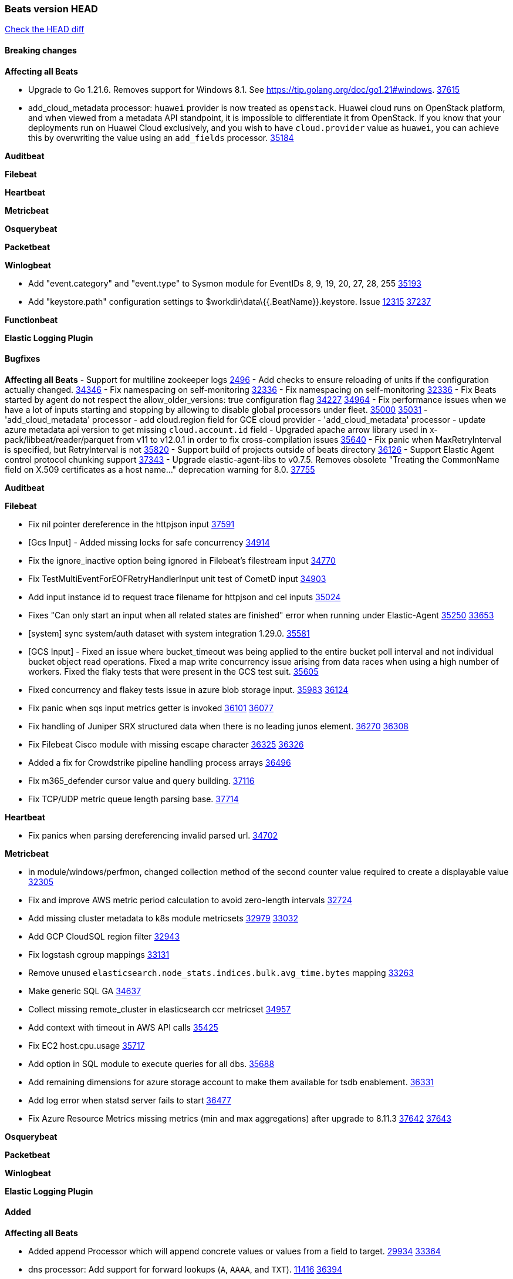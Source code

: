 // Use these for links to issue and pulls. Note issues and pulls redirect one to
// each other on Github, so don't worry too much on using the right prefix.
:issue: https://github.com/elastic/beats/issues/
:pull: https://github.com/elastic/beats/pull/

=== Beats version HEAD
https://github.com/elastic/beats/compare/v8.8.1\...main[Check the HEAD diff]

==== Breaking changes

*Affecting all Beats*

- Upgrade to Go 1.21.6. Removes support for Windows 8.1. See https://tip.golang.org/doc/go1.21#windows. {pull}37615[37615]
- add_cloud_metadata processor: `huawei` provider is now treated as `openstack`. Huawei cloud runs on OpenStack
platform, and when viewed from a metadata API standpoint, it is impossible to differentiate it from OpenStack. If you
know that your deployments run on Huawei Cloud exclusively, and you wish to have `cloud.provider` value as `huawei`,
you can achieve this by overwriting the value using an `add_fields` processor. {pull}35184[35184]

*Auditbeat*


*Filebeat*


*Heartbeat*

*Metricbeat*


*Osquerybeat*


*Packetbeat*


*Winlogbeat*

- Add "event.category" and "event.type" to Sysmon module for EventIDs 8, 9, 19, 20, 27, 28, 255 {pull}35193[35193]
- Add "keystore.path" configuration settings to $workdir\data\{{.BeatName}}.keystore. Issue {issue}12315[12315] {pull}37237[37237]

*Functionbeat*


*Elastic Logging Plugin*


==== Bugfixes

*Affecting all Beats*
- Support for multiline zookeeper logs {issue}2496[2496]
- Add checks to ensure reloading of units if the configuration actually changed. {pull}34346[34346]
- Fix namespacing on self-monitoring {pull}32336[32336]
- Fix namespacing on self-monitoring {pull}32336[32336]
- Fix Beats started by agent do not respect the allow_older_versions: true configuration flag {issue}34227[34227] {pull}34964[34964]
- Fix performance issues when we have a lot of inputs starting and stopping by allowing to disable global processors under fleet. {issue}35000[35000] {pull}35031[35031]
- 'add_cloud_metadata' processor - add cloud.region field for GCE cloud provider
- 'add_cloud_metadata' processor - update azure metadata api version to get missing `cloud.account.id` field
- Upgraded apache arrow library used in x-pack/libbeat/reader/parquet from v11 to v12.0.1 in order to fix cross-compilation issues {pull}35640[35640]
- Fix panic when MaxRetryInterval is specified, but RetryInterval is not {pull}35820[35820]
- Support build of projects outside of beats directory {pull}36126[36126]
- Support Elastic Agent control protocol chunking support {pull}37343[37343]
- Upgrade elastic-agent-libs to v0.7.5. Removes obsolete "Treating the CommonName field on X.509 certificates as a host name..." deprecation warning for 8.0. {pull}37755[37755]

*Auditbeat*


*Filebeat*

- Fix nil pointer dereference in the httpjson input {pull}37591[37591]
- [Gcs Input] - Added missing locks for safe concurrency {pull}34914[34914]
- Fix the ignore_inactive option being ignored in Filebeat's filestream input {pull}34770[34770]
- Fix TestMultiEventForEOFRetryHandlerInput unit test of CometD input {pull}34903[34903]
- Add input instance id to request trace filename for httpjson and cel inputs {pull}35024[35024]
- Fixes "Can only start an input when all related states are finished" error when running under Elastic-Agent {pull}35250[35250] {issue}33653[33653]
- [system] sync system/auth dataset with system integration 1.29.0. {pull}35581[35581]
- [GCS Input] - Fixed an issue where bucket_timeout was being applied to the entire bucket poll interval and not individual bucket object read operations. Fixed a map write concurrency issue arising from data races when using a high number of workers. Fixed the flaky tests that were present in the GCS test suit. {pull}35605[35605]
- Fixed concurrency and flakey tests issue in azure blob storage input. {issue}35983[35983] {pull}36124[36124]
- Fix panic when sqs input metrics getter is invoked {pull}36101[36101] {issue}36077[36077]
- Fix handling of Juniper SRX structured data when there is no leading junos element. {issue}36270[36270] {pull}36308[36308]
- Fix Filebeat Cisco module with missing escape character {issue}36325[36325] {pull}36326[36326]
- Added a fix for Crowdstrike pipeline handling process arrays {pull}36496[36496]
- Fix m365_defender cursor value and query building. {pull}37116[37116]
- Fix TCP/UDP metric queue length parsing base. {pull}37714[37714]

*Heartbeat*

- Fix panics when parsing dereferencing invalid parsed url. {pull}34702[34702]

*Metricbeat*

- in module/windows/perfmon, changed collection method of the second counter value required to create a displayable value {pull}32305[32305]
- Fix and improve AWS metric period calculation to avoid zero-length intervals {pull}32724[32724]
- Add missing cluster metadata to k8s module metricsets {pull}32979[32979] {pull}33032[33032]
- Add GCP CloudSQL region filter {pull}32943[32943]
- Fix logstash cgroup mappings {pull}33131[33131]
- Remove unused `elasticsearch.node_stats.indices.bulk.avg_time.bytes` mapping {pull}33263[33263]
- Make generic SQL GA {pull}34637[34637]
- Collect missing remote_cluster in elasticsearch ccr metricset {pull}34957[34957]
- Add context with timeout in AWS API calls {pull}35425[35425]
- Fix EC2 host.cpu.usage {pull}35717[35717]
- Add option in SQL module to execute queries for all dbs. {pull}35688[35688]
- Add remaining dimensions for azure storage account to make them available for tsdb enablement. {pull}36331[36331]
- Add log error when statsd server fails to start {pull}36477[36477]
- Fix Azure Resource Metrics missing metrics (min and max aggregations) after upgrade to 8.11.3 {issue}37642[37642] {pull}37643[37643]

*Osquerybeat*


*Packetbeat*


*Winlogbeat*



*Elastic Logging Plugin*


==== Added

*Affecting all Beats*

- Added append Processor which will append concrete values or values from a field to target. {issue}29934[29934] {pull}33364[33364]
- dns processor: Add support for forward lookups (`A`, `AAAA`, and `TXT`). {issue}11416[11416] {pull}36394[36394]
- [Enhanncement for host.ip and host.mac] Disabling netinfo.enabled option of add-host-metadata processor {pull}36506[36506]
  Setting environmental variable ELASTIC_NETINFO:false in Elastic Agent pod will disable the netinfo.enabled option of add_host_metadata processor
- allow `queue` configuration settings to be set under the output. {issue}35615[35615] {pull}36788[36788]
- Beats will now connect to older Elasticsearch instances by default {pull}36884[36884]
- Raise up logging level to warning when attempting to configure beats with unknown fields from autodiscovered events/environments
- elasticsearch output now supports `idle_connection_timeout`. {issue}35616[35615] {pull}36843[36843]
- Upgrade golang/x/net to v0.17.0. Updates the publicsuffix table used by the registered_domain processor. {pull}36969[36969]
Setting environmental variable ELASTIC_NETINFO:false in Elastic Agent pod will disable the netinfo.enabled option of add_host_metadata processor
- The Elasticsearch output can now configure performance presets with the `preset` configuration field. {pull}37259[37259]
- Upgrade to elastic-agent-libs v0.7.3 and golang.org/x/crypto v0.17.0. {pull}37544[37544]
- Make more selective the Pod autodiscovery upon node and namespace update events. {issue}37338[37338] {pull}37431[37431]

*Auditbeat*


*Filebeat*

- add documentation for decode_xml_wineventlog processor field mappings.  {pull}32456[32456]
- httpjson input: Add request tracing logger. {issue}32402[32402] {pull}32412[32412]
- Add cloudflare R2 to provider list in AWS S3 input. {pull}32620[32620]
- Add support for single string containing multiple relation-types in getRFC5988Link. {pull}32811[32811]
- Added separation of transform context object inside httpjson. Introduced new clause `.parent_last_response.*` {pull}33499[33499]
- Added metric `sqs_messages_waiting_gauge` for aws-s3 input. {pull}34488[34488]
- Add nginx.ingress_controller.upstream.ip to related.ip {issue}34645[34645] {pull}34672[34672]
- Add unix socket log parsing for nginx ingress_controller {pull}34732[34732]
- Added metric `sqs_worker_utilization` for aws-s3 input. {pull}34793[34793]
- Add MySQL authentication message parsing and `related.ip` and `related.user` fields {pull}34810[34810]
- Add nginx ingress_controller parsing if one of upstreams fails to return response {pull}34787[34787]
- Add oracle authentication messages parsing {pull}35127[35127]
- Add `clean_session` configuration setting for MQTT input.  {pull}35806[16204]
- Add support for a simplified input configuraton when running under Elastic-Agent {pull}36390[36390]
- Added support for Okta OAuth2 provider in the CEL input. {issue}36336[36336] {pull}36521[36521]
- Added support for new features & removed partial save mechanism in the Azure Blob Storage input. {issue}35126[35126] {pull}36690[36690]
- Added support for new features and removed partial save mechanism in the GCS input. {issue}35847[35847] {pull}36713[36713]
- Re-use buffers to optimise memory allocation in fingerprint mode of filestream {pull}36736[36736]
- Allow http_endpoint input to receive PUT and PATCH requests. {pull}36734[36734]
- Add cache processor. {pull}36786[36786]
- Avoid unwanted publication of Azure entity records. {pull}36753[36753]
- Avoid unwanted publication of Okta entity records. {pull}36770[36770]
- Add support for Digest Authentication to CEL input. {issue}35514[35514] {pull}36932[36932]
- Use filestream input with file_identity.fingerprint as default for hints autodiscover. {issue}35984[35984] {pull}36950[36950]
- Add network processor in addition to interface based direction resolution. {pull}37023[37023]
- Add setup option `--force-enable-module-filesets`, that will act as if all filesets have been enabled in a module during setup. {issue}30915[30915] {pull}99999[99999]
- Make CEL input log current transaction ID when request tracing is turned on. {pull}37065[37065]
- Made Azure Blob Storage input GA and updated docs accordingly. {pull}37128[37128]
- Add request trace logging to http_endpoint input. {issue}36951[36951] {pull}36957[36957]
- Made GCS input GA and updated docs accordingly. {pull}37127[37127]
- Suppress and log max HTTP request retry errors in CEL input. {pull}37160[37160]
- Prevent CEL input from re-entering the eval loop when an evaluation failed. {pull}37161[37161]
- Update CEL extensions library to v1.7.0. {pull}37172[37172]
- Add support for complete URL replacement in HTTPJSON chain steps. {pull}37486[37486]
- Add support for user-defined query selection in EntraID entity analytics provider. {pull}37653[37653]
- Update CEL extensions library to v1.8.0 to provide runtime error location reporting. {issue}37304[37304] {pull}37718[37718]
- Add request trace logging for chained API requests. {issue}37551[36551] {pull}37682[37682]
- Relax TCP/UDP metric polling expectations to improve metric collection. {pull}37714[37714]

*Auditbeat*


*Libbeat*

*Heartbeat*
- Added status to monitor run log report.
- Upgrade github.com/elastic/go-elasticsearch/v8 to v8.12.0. {pull}37673[37673]

*Metricbeat*

- Add per-thread metrics to system_summary {pull}33614[33614]
- Add GCP CloudSQL metadata {pull}33066[33066]
- Add GCP Carbon Footprint metricbeat data {pull}34820[34820]
- Add event loop utilization metric to Kibana module {pull}35020[35020]
- Fix containerd metrics grouping for TSDB {pull}37537[37537]
- Add metrics grouping by dimensions and time to Azure app insights {pull}36634[36634]
- Align on the algorithm used to transform Prometheus histograms into Elasticsearch histograms {pull}36647[36647]
- Enhance GCP billing with detailed tables identification, additional fields, and optimized data handling. {pull}36902[36902]
- Add a `/inputs/` route to the HTTP monitoring endpoint that exposes metrics for each metricset instance. {pull}36971[36971]
- Add linux IO metrics to system/process {pull}37213[37213]
- Add new memory/cgroup metrics to Kibana module {pull}37232[37232]
- Update `getOpTimestamp` in `replstatus` to fix sort and temp files generation issue in mongodb. {pull}37688[37688]

*Osquerybeat*


*Packetbeat*

- Bump Windows Npcap version to v1.79. {pull}37733[37733]

*Packetbeat*


*Winlogbeat*


*Functionbeat*


*Winlogbeat*



*Elastic Log Driver*
*Elastic Logging Plugin*


==== Deprecated

*Auditbeat*


*Filebeat*


*Heartbeat*



*Metricbeat*


*Osquerybeat*


*Packetbeat*


*Winlogbeat*


*Functionbeat*


*Elastic Logging Plugin*


==== Known Issues










































